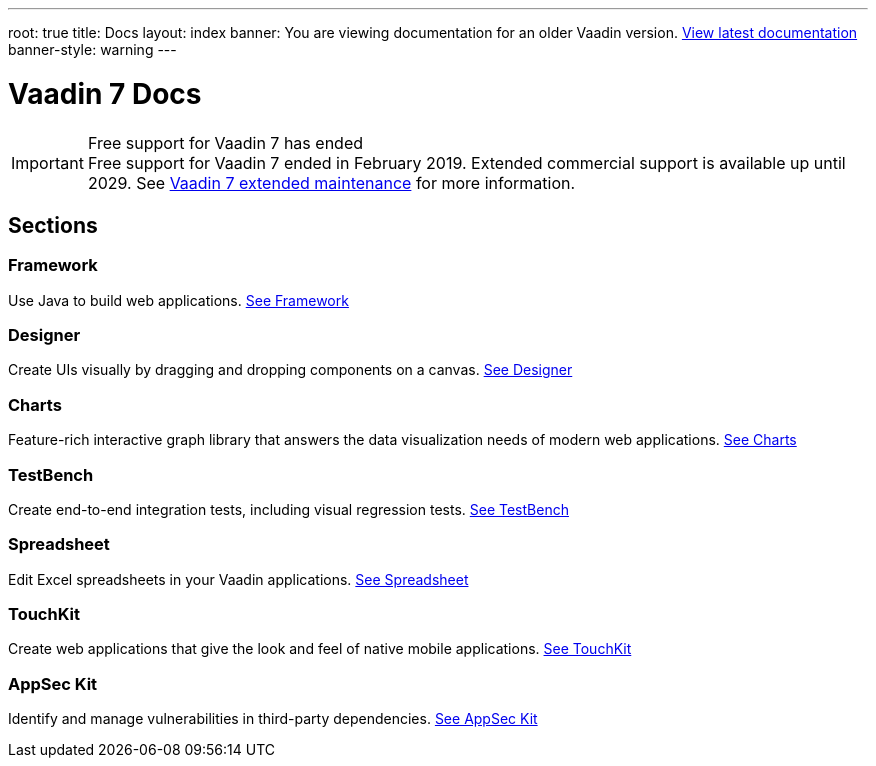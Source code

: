 ---
root: true
title: Docs
layout: index
banner: You are viewing documentation for an older Vaadin version. link:/docs/latest[View latest documentation]
banner-style: warning
---

= Vaadin 7 Docs

++++
<style>
nav[aria-label=breadcrumb] {
  display: none;
}
</style>
++++

.Free support for Vaadin 7 has ended
[IMPORTANT]
Free support for Vaadin 7 ended in February 2019. Extended commercial support is available up until 2029. See https://vaadin.com/support/vaadin-7-extended-maintenance[Vaadin 7 extended maintenance] for more information.

[.cards.quiet.large.hide-title]
== Sections

[.card]
=== Framework
Use Java to build web applications.
<</framework/introduction/intro-overview#,See Framework>>

[.card]
=== Designer
Create UIs visually by dragging and dropping components on a canvas.
<</designer/designer-overview#,See Designer>>

[.card]
=== Charts
Feature-rich interactive graph library that answers the data visualization needs of modern web applications.
<</charts/charts-overview#,See Charts>>

[.card]
=== TestBench
Create end-to-end integration tests, including visual regression tests.
<</testbench/testbench-overview#,See TestBench>>

[.card]
=== Spreadsheet
Edit Excel spreadsheets in your Vaadin applications.
<</spreadsheet/spreadsheet-overview#,See Spreadsheet>>

[.card]
=== TouchKit
Create web applications that give the look and feel of native mobile applications.
<</touchkit/mobile-overview#,See TouchKit>>

[.card]
=== AppSec Kit
Identify and manage vulnerabilities in third-party dependencies.
<</appseckit/appseckit-overview#,See AppSec Kit>>
